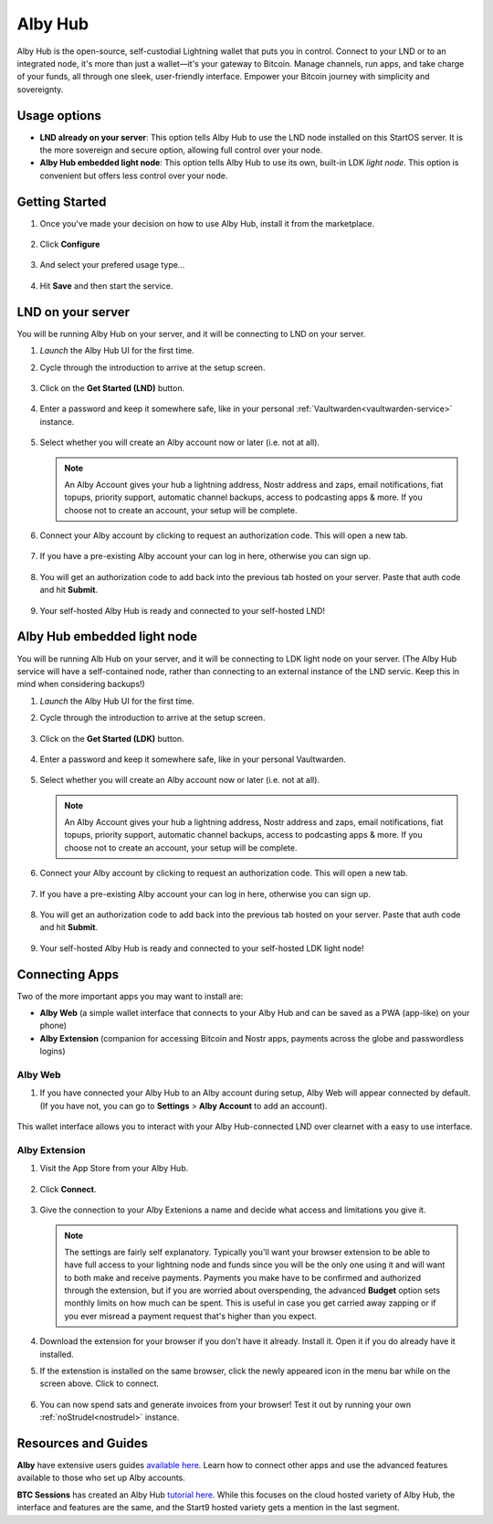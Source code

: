 .. _albyhub:

=======
Alby Hub
=======

Alby Hub is the open-source, self-custodial Lightning wallet that puts you in control. Connect to your LND or to an integrated node, it's more than just a wallet—it's your gateway to Bitcoin. Manage channels, run apps, and take charge of your funds, all through one sleek, user-friendly interface. Empower your Bitcoin journey with simplicity and sovereignty. 

Usage options
--------------

- **LND already on your server**: This option tells Alby Hub to use the LND node installed on this StartOS server. It is the more sovereign and secure option, allowing full control over your node.
    
- **Alby Hub embedded light node**: This option tells Alby Hub to use its own, built-in LDK *light node*. This option is convenient but offers less control over your node.


Getting Started
---------------

#. Once you've made your decision on how to use Alby Hub, install it from the marketplace.

   .. figure:: /_static/images/lightning/albyhub-install.png
      :width: 70%
      :alt: Installing Alby Hub

#. Click **Configure** 

   .. figure:: /_static/images/lightning/albyhub-config-0.png
      :width: 50%
      :alt: Configure

#. And select your prefered usage type…

   .. figure:: /_static/images/lightning/albyhub-config-1.png
      :width: 50%
      :alt: Configure

#. Hit **Save** and then start the service.


LND on your server
------------------

You will be running Alby Hub on your server, and it will be connecting to LND on your server.

#. `Launch` the Alby Hub UI for the first time.

#. Cycle through the introduction to arrive at the setup screen.

   .. figure:: /_static/images/lightning/albyhub-setup-0.png
      :width: 70%
      :alt: Setup

#. Click on the **Get Started (LND)** button.

   .. figure:: /_static/images/lightning/albyhub-setup-1.png
      :width: 70%
      :alt: Setup

#. Enter a password and keep it somewhere safe, like in your personal :ref:`Vaultwarden<vaultwarden-service>` instance.

   .. figure:: /_static/images/lightning/albyhub-setup-2.png
      :width: 70%
      :alt: Setup

#. Select whether you will create an Alby account now or later (i.e. not at all).

   .. note:: An Alby Account gives your hub a lightning address, Nostr address and zaps, email notifications, fiat topups, priority support, automatic channel backups, access to podcasting apps & more. If you choose not to create an account, your setup will be complete.

   .. figure:: /_static/images/lightning/albyhub-setup-3.png
      :width: 70%
      :alt: Setup

#. Connect your Alby account by clicking to request an authorization code. This will open a new tab.

   .. figure:: /_static/images/lightning/albyhub-albyaccount.png
      :width: 70%
      :alt: Setup

#. If you have a pre-existing Alby account your can log in here, otherwise you can sign up.

   .. figure:: /_static/images/lightning/albyhub-setup-4.png
      :width: 70%
      :alt: Setup

   .. figure:: /_static/images/lightning/albyhub-setup-5.png
      :width: 70%
      :alt: Setup

#. You will get an authorization code to add back into the previous tab hosted on your server. Paste that auth code and hit **Submit**.

   .. figure:: /_static/images/lightning/albyhub-success.png
      :width: 70%
      :alt: Setup

#. Your self-hosted Alby Hub is ready and connected to your self-hosted LND!


Alby Hub embedded light node
----------------------------

You will be running Alb Hub on your server, and it will be connecting to LDK light node on your server. (The Alby Hub service will have a self-contained node, rather than connecting to an external instance of the LND servic. Keep this in mind when considering backups!)

#. `Launch` the Alby Hub UI for the first time.

#. Cycle through the introduction to arrive at the setup screen.

   .. figure:: /_static/images/lightning/albyhub-ldk-setup-1.png
      :width: 70%
      :alt: Setup

#. Click on the **Get Started (LDK)** button.

   .. figure:: /_static/images/lightning/albyhub-setup-1.png
      :width: 70%
      :alt: Setup

#. Enter a password and keep it somewhere safe, like in your personal Vaultwarden.

   .. figure:: /_static/images/lightning/albyhub-setup-2.png
      :width: 70%
      :alt: Setup

#. Select whether you will create an Alby account now or later (i.e. not at all).

   .. note:: An Alby Account gives your hub a lightning address, Nostr address and zaps, email notifications, fiat topups, priority support, automatic channel backups, access to podcasting apps & more. If you choose not to create an account, your setup will be complete.

   .. figure:: /_static/images/lightning/albyhub-setup-3.png
      :width: 70%
      :alt: Setup

#. Connect your Alby account by clicking to request an authorization code. This will open a new tab.

   .. figure:: /_static/images/lightning/albyhub-albyaccount.png
      :width: 70%
      :alt: Setup

#. If you have a pre-existing Alby account your can log in here, otherwise you can sign up.

   .. figure:: /_static/images/lightning/albyhub-setup-4.png
      :width: 70%
      :alt: Setup

   .. figure:: /_static/images/lightning/albyhub-setup-5.png
      :width: 70%
      :alt: Setup

#. You will get an authorization code to add back into the previous tab hosted on your server. Paste that auth code and hit **Submit**.

   .. figure:: /_static/images/lightning/albyhub-ldk-success.png
      :width: 70%
      :alt: Setup

#. Your self-hosted Alby Hub is ready and connected to your self-hosted LDK light node!


Connecting Apps
----------------------------

Two of the more important apps you may want to install are:

- **Alby Web** (a simple wallet interface that connects to your Alby Hub and can be saved as a PWA (app-like) on your phone)
- **Alby Extension** (companion for accessing Bitcoin and Nostr apps, payments across the globe and passwordless logins)

Alby Web
=========

#. If you have connected your Alby Hub to an Alby account during setup, Alby Web will appear connected by default. (If you have not, you can go to **Settings** > **Alby Account** to add an account).

   .. figure:: /_static/images/lightning/albyhub-albyweb-0.png
      :width: 70%
      :alt: Alby Web Setup

   .. figure:: /_static/images/lightning/albyhub-albyweb-1.png
      :width: 70%
      :alt: Alby Web Setup

This wallet interface allows you to interact with your Alby Hub-connected LND over clearnet with a easy to use interface.


Alby Extension
==============

#. Visit the App Store from your Alby Hub.

   .. figure:: /_static/images/lightning/albyhub-appstore-extension-0.png
      :width: 70%
      :alt: Alby Extension Setup

#. Click **Connect**.

   .. figure:: /_static/images/lightning/albyhub-appstore-extension-1.png
      :width: 70%
      :alt: Alby Extension Setup

#. Give the connection to your Alby Extenions a name and decide what access and limitations you give it.

   .. note:: The settings are fairly self explanatory. Typically you'll want your browser extension to be able to have full access to your lightning node and funds since you will be the only one using it and will want to both make and receive payments. Payments you make have to be confirmed and authorized through the extension, but if you are worried about overspending, the advanced **Budget** option sets monthly limits on how much can be spent. This is useful in case you get carried away zapping or if you ever misread a payment request that's higher than you expect.

   .. figure:: /_static/images/lightning/albyhub-appstore-extension-2.png
      :width: 70%
      :alt: Alby Extension Setup

#. Download the extension for your browser if you don't have it already. Install it. Open it if you do already have it installed.

#. If the extenstion is installed on the same browser, click the newly appeared icon in the menu bar while on the screen above. Click to connect.

   .. figure:: /_static/images/lightning/albyhub-appstore-extension-success.png
      :width: 70%
      :alt: Alby Extension Setup

#. You can now spend sats and generate invoices from your browser! Test it out by running your own :ref:`noStrudel<nostrudel>` instance.

Resources and Guides
--------------------

**Alby** have extensive users guides `available here <https://guides.getalby.com/user-guide/v/alby-account-and-browser-extension/alby-hub/introduction>`_. Learn how to connect other apps and use the advanced features available to those who set up Alby accounts.

**BTC Sessions** has created an Alby Hub `tutorial here <https://www.youtube.com/watch?v=2Z1BzwxdP4I>`_. While this focuses on the cloud hosted variety of Alby Hub, the interface and features are the same, and the Start9 hosted variety gets a mention in the last segment.